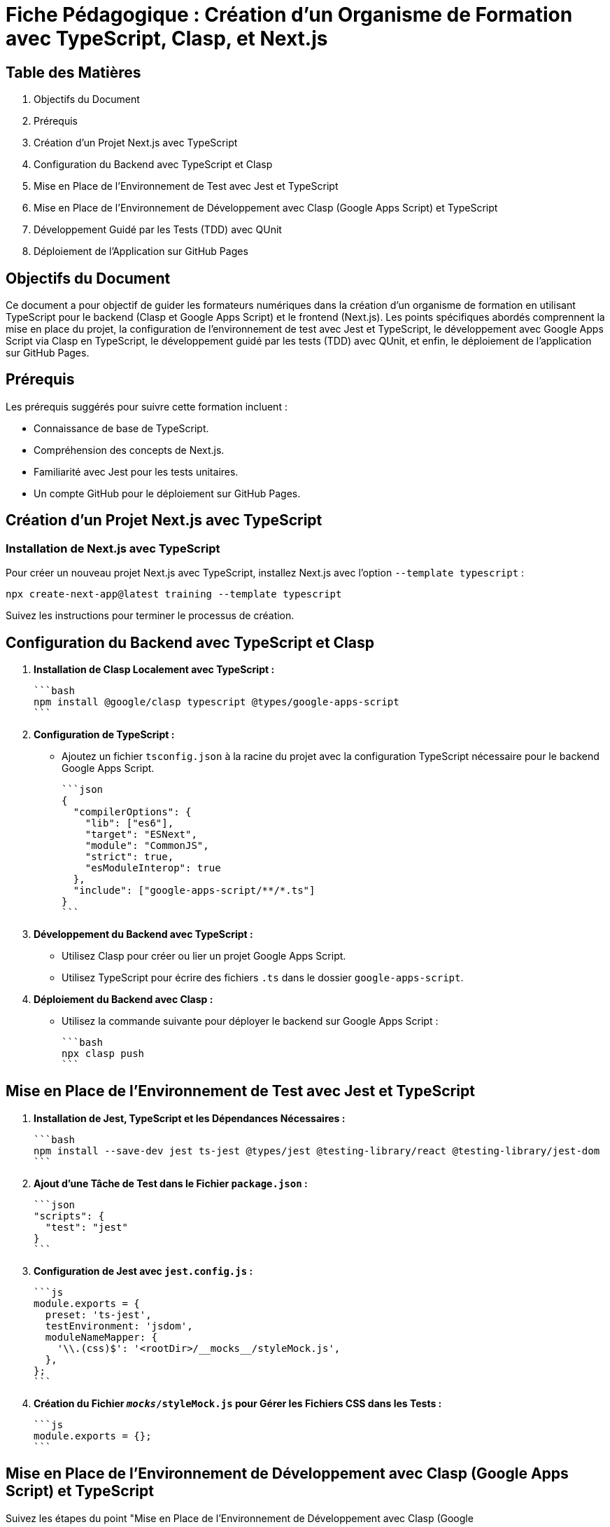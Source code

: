 = Fiche Pédagogique : Création d'un Organisme de Formation avec TypeScript, Clasp, et Next.js

:jbake-title: Organisme de Formation avec TypeScript, Clasp, et Next.js
:jbake-type: post
:jbake-tags: next.js, google-apps-script, jest, gh-pages, typescript, tdd, qunit
:jbake-status: draft
:jbake-date: 2024-01-01
:summary: Guide détaillé pour créer un organisme de formation avec TypeScript, Clasp, Next.js, et le développement guidé par les tests (TDD) avec QUnit.

[[toc]]
== Table des Matières

. Objectifs du Document
. Prérequis
. Création d'un Projet Next.js avec TypeScript
. Configuration du Backend avec TypeScript et Clasp
. Mise en Place de l'Environnement de Test avec Jest et TypeScript
. Mise en Place de l'Environnement de Développement avec Clasp (Google Apps Script) et TypeScript
. Développement Guidé par les Tests (TDD) avec QUnit
. Déploiement de l'Application sur GitHub Pages

[[objectifs]]
== Objectifs du Document

Ce document a pour objectif de guider les formateurs numériques dans la création d'un organisme de formation en utilisant TypeScript pour le backend (Clasp et Google Apps Script) et le frontend (Next.js). Les points spécifiques abordés comprennent la mise en place du projet, la configuration de l'environnement de test avec Jest et TypeScript, le développement avec Google Apps Script via Clasp en TypeScript, le développement guidé par les tests (TDD) avec QUnit, et enfin, le déploiement de l'application sur GitHub Pages.

[[prerequis]]
== Prérequis

Les prérequis suggérés pour suivre cette formation incluent :

- Connaissance de base de TypeScript.
- Compréhension des concepts de Next.js.
- Familiarité avec Jest pour les tests unitaires.
- Un compte GitHub pour le déploiement sur GitHub Pages.

[[creation_projet]]
== Création d'un Projet Next.js avec TypeScript

=== Installation de Next.js avec TypeScript

Pour créer un nouveau projet Next.js avec TypeScript, installez Next.js avec l'option `--template typescript` :

[source, bash]
----
npx create-next-app@latest training --template typescript
----

Suivez les instructions pour terminer le processus de création.

[[configuration_backend]]
== Configuration du Backend avec TypeScript et Clasp

1. **Installation de Clasp Localement avec TypeScript :**

   ```bash
   npm install @google/clasp typescript @types/google-apps-script
   ```

2. **Configuration de TypeScript :**

   - Ajoutez un fichier `tsconfig.json` à la racine du projet avec la configuration TypeScript nécessaire pour le backend Google Apps Script.

   ```json
   {
     "compilerOptions": {
       "lib": ["es6"],
       "target": "ESNext",
       "module": "CommonJS",
       "strict": true,
       "esModuleInterop": true
     },
     "include": ["google-apps-script/**/*.ts"]
   }
   ```

3. **Développement du Backend avec TypeScript :**

   - Utilisez Clasp pour créer ou lier un projet Google Apps Script.
   - Utilisez TypeScript pour écrire des fichiers `.ts` dans le dossier `google-apps-script`.

4. **Déploiement du Backend avec Clasp :**

   - Utilisez la commande suivante pour déployer le backend sur Google Apps Script :

     ```bash
     npx clasp push
     ```

[[environnement_test]]
== Mise en Place de l'Environnement de Test avec Jest et TypeScript

1. **Installation de Jest, TypeScript et les Dépendances Nécessaires :**

   ```bash
   npm install --save-dev jest ts-jest @types/jest @testing-library/react @testing-library/jest-dom
   ```

2. **Ajout d'une Tâche de Test dans le Fichier `package.json` :**

   ```json
   "scripts": {
     "test": "jest"
   }
   ```

3. **Configuration de Jest avec `jest.config.js` :**

   ```js
   module.exports = {
     preset: 'ts-jest',
     testEnvironment: 'jsdom',
     moduleNameMapper: {
       '\\.(css)$': '<rootDir>/__mocks__/styleMock.js',
     },
   };
   ```

4. **Création du Fichier `__mocks__/styleMock.js` pour Gérer les Fichiers CSS dans les Tests :**

   ```js
   module.exports = {};
   ```

[[environnement_dev]]
== Mise en Place de l'Environnement de Développement avec Clasp (Google Apps Script) et TypeScript

Suivez les étapes du point "Mise en Place de l'Environnement de Développement avec Clasp (Google

 Apps Script)" en remplaçant `Code.gs` par `Code.ts` dans vos fichiers Google Apps Script.

[[tdd_qunit]]
== Développement Guidé par les Tests (TDD) avec QUnit

1. **Installation de QUnit :**

   ```bash
   npm install --save-dev qunit
   ```

2. **Configuration de QUnit :**

   - Ajoutez un fichier de configuration pour QUnit, par exemple, `qunit.config.js` :

   ```js
   export default {
     files: [
       'tests/**/*.test.ts',
     ],
   };
   ```

3. **Création d'un Premier Test :**

   - Créez un fichier de test, par exemple, `tests/example.test.ts` :

   ```typescript
   import { module, test } from 'qunit';

   module('Example Test', function () {
     test('It should pass', function (assert) {
       assert.ok(true);
     });
   });
   ```

4. **Exécution des Tests :**

   - Ajoutez une tâche de test QUnit dans le fichier `package.json` :

   ```json
   "scripts": {
     "test-qunit": "qunit"
   }
   ```

   - Exécutez les tests avec la commande suivante :

   ```bash
   npm run test-qunit
   ```

[[deploiement_github_pages]]
== Déploiement de l'Application sur GitHub Pages

Suivez les étapes du point "Déploiement de l'Application sur GitHub Pages".

=== Proposition de Captures d'Écran Didactiques

1. Capture d'écran : Installation de Next.js avec TypeScript.

2. Capture d'écran : Configuration de TypeScript pour le backend avec Clasp.

3. Capture d'écran : Développement du backend avec TypeScript et Clasp.

4. Capture d'écran : Configuration de Jest et TypeScript pour les tests.

5. Capture d'écran : Configuration de QUnit pour le développement guidé par les tests.

6. Capture d'écran : Développement guidé par les tests (TDD) avec QUnit.

7. Capture d'écran : Déploiement de l'application sur GitHub Pages.

Ces captures d'écran devraient vous guider à travers chaque étape du processus, y compris le développement guidé par les tests avec QUnit.